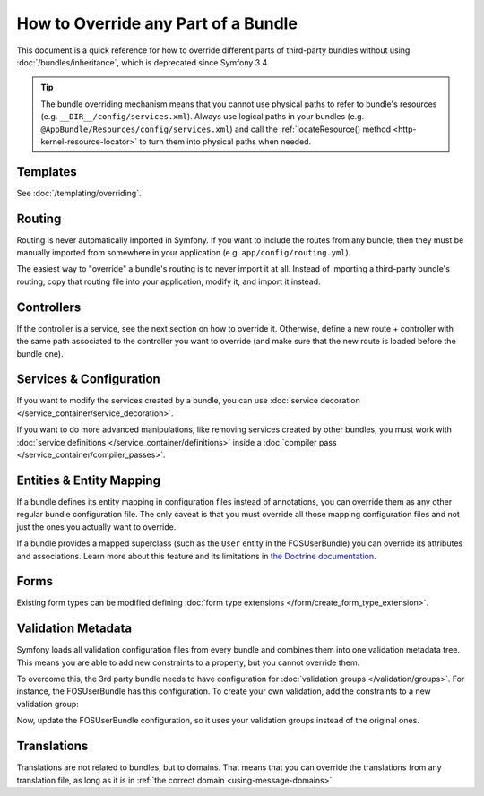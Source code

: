 .. index::
   single: Bundle; Inheritance

How to Override any Part of a Bundle
====================================

This document is a quick reference for how to override different parts of
third-party bundles without using :doc:`/bundles/inheritance`, which is
deprecated since Symfony 3.4.

.. tip::

    The bundle overriding mechanism means that you cannot use physical paths to
    refer to bundle's resources (e.g. ``__DIR__/config/services.xml``). Always
    use logical paths in your bundles (e.g. ``@AppBundle/Resources/config/services.xml``)
    and call the :ref:`locateResource() method <http-kernel-resource-locator>`
    to turn them into physical paths when needed.

Templates
---------

See :doc:`/templating/overriding`.

Routing
-------

Routing is never automatically imported in Symfony. If you want to include
the routes from any bundle, then they must be manually imported from somewhere
in your application (e.g. ``app/config/routing.yml``).

The easiest way to "override" a bundle's routing is to never import it at
all. Instead of importing a third-party bundle's routing, copy that
routing file into your application, modify it, and import it instead.

Controllers
-----------

If the controller is a service, see the next section on how to override it.
Otherwise, define a new route + controller with the same path associated to the
controller you want to override (and make sure that the new route is loaded
before the bundle one).

Services & Configuration
------------------------

If you want to modify the services created by a bundle, you can use
:doc:`service decoration </service_container/service_decoration>`.

If you want to do more advanced manipulations, like removing services created by
other bundles, you must work with :doc:`service definitions </service_container/definitions>`
inside a :doc:`compiler pass </service_container/compiler_passes>`.

Entities & Entity Mapping
-------------------------

If a bundle defines its entity mapping in configuration files instead of
annotations, you can override them as any other regular bundle configuration
file. The only caveat is that you must override all those mapping configuration
files and not just the ones you actually want to override.

If a bundle provides a mapped superclass (such as the ``User`` entity in the
FOSUserBundle) you can override its attributes and associations. Learn more
about this feature and its limitations in `the Doctrine documentation`_.

Forms
-----

Existing form types can be modified defining
:doc:`form type extensions </form/create_form_type_extension>`.

.. _override-validation:

Validation Metadata
-------------------

Symfony loads all validation configuration files from every bundle and
combines them into one validation metadata tree. This means you are able to
add new constraints to a property, but you cannot override them.

To overcome this, the 3rd party bundle needs to have configuration for
:doc:`validation groups </validation/groups>`. For instance, the FOSUserBundle
has this configuration. To create your own validation, add the constraints
to a new validation group:

.. configuration-block::

    .. code-block:: yaml

        # src/Acme/UserBundle/Resources/config/validation.yml
        FOS\UserBundle\Model\User:
            properties:
                plainPassword:
                    - NotBlank:
                        groups: [AcmeValidation]
                    - Length:
                        min: 6
                        minMessage: fos_user.password.short
                        groups: [AcmeValidation]

    .. code-block:: xml

        <!-- src/Acme/UserBundle/Resources/config/validation.xml -->
        <?xml version="1.0" encoding="UTF-8" ?>
        <constraint-mapping xmlns="http://symfony.com/schema/dic/constraint-mapping"
            xmlns:xsi="http://www.w3.org/2001/XMLSchema-instance"
            xsi:schemaLocation="http://symfony.com/schema/dic/constraint-mapping
                http://symfony.com/schema/dic/constraint-mapping/constraint-mapping-1.0.xsd">

            <class name="FOS\UserBundle\Model\User">
                <property name="plainPassword">
                    <constraint name="NotBlank">
                        <option name="groups">
                            <value>AcmeValidation</value>
                        </option>
                    </constraint>

                    <constraint name="Length">
                        <option name="min">6</option>
                        <option name="minMessage">fos_user.password.short</option>
                        <option name="groups">
                            <value>AcmeValidation</value>
                        </option>
                    </constraint>
                </property>
            </class>
        </constraint-mapping>

Now, update the FOSUserBundle configuration, so it uses your validation groups
instead of the original ones.

.. _override-translations:

Translations
------------

Translations are not related to bundles, but to domains. That means that you
can override the translations from any translation file, as long as it is in
:ref:`the correct domain <using-message-domains>`.

.. _`the Doctrine documentation`: http://docs.doctrine-project.org/projects/doctrine-orm/en/latest/reference/inheritance-mapping.html#overrides
